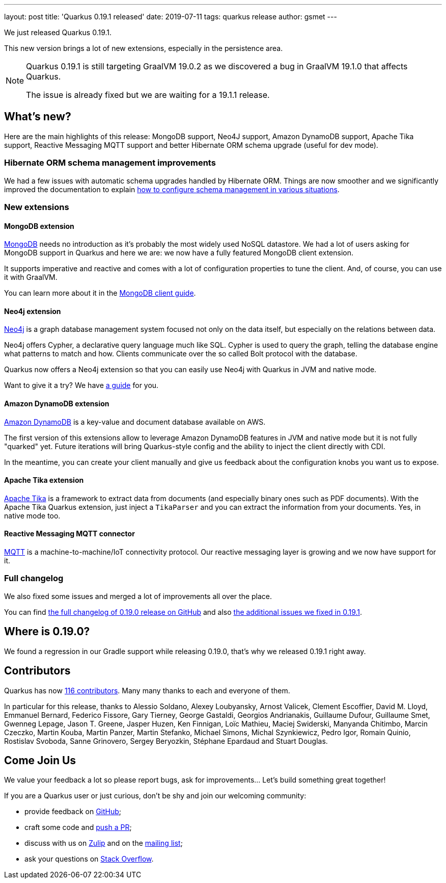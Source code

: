---
layout: post
title: 'Quarkus 0.19.1 released'
date: 2019-07-11
tags: quarkus release
author: gsmet
---

We just released Quarkus 0.19.1.

This new version brings a lot of new extensions, especially in the persistence area.

[NOTE]
====
Quarkus 0.19.1 is still targeting GraalVM 19.0.2 as we discovered a bug in GraalVM 19.1.0 that affects Quarkus.

The issue is already fixed but we are waiting for a 19.1.1 release.
====

== What's new?

Here are the main highlights of this release: MongoDB support, Neo4J support, Amazon DynamoDB support, Apache Tika support, Reactive Messaging MQTT support and better Hibernate ORM schema upgrade (useful for dev mode).

=== Hibernate ORM schema management improvements

We had a few issues with automatic schema upgrades handled by Hibernate ORM. Things are now smoother and we significantly improved the documentation to explain https://quarkus.io/guides/hibernate-orm-guide#hibernate-orm-in-development-mode[how to configure schema management in various situations].

=== New extensions

==== MongoDB extension

https://www.mongodb.com/[MongoDB] needs no introduction as it's probably the most widely used NoSQL datastore.
We had a lot of users asking for MongoDB support in Quarkus and here we are: we now have a fully featured MongoDB client extension.

It supports imperative and reactive and comes with a lot of configuration properties to tune the client. And, of course, you can use it with GraalVM.

You can learn more about it in the link:/guides/mongo-guide[MongoDB client guide].

==== Neo4j extension

https://neo4j.com/[Neo4j] is a graph database management system focused not only on the data itself, but especially on the relations between data.

Neo4j offers Cypher, a declarative query language much like SQL.
Cypher is used to query the graph, telling the database engine what patterns to match and how.
Clients communicate over the so called Bolt protocol with the database.

Quarkus now offers a Neo4j extension so that you can easily use Neo4j with Quarkus in JVM and native mode.

Want to give it a try? We have link:/guides/neo4j-guide[a guide] for you.

==== Amazon DynamoDB extension

https://aws.amazon.com/dynamodb/[Amazon DynamoDB] is a key-value and document database available on AWS.

The first version of this extensions allow to leverage Amazon DynamoDB features in JVM and native mode but it is not fully "quarked" yet.
Future iterations will bring Quarkus-style config and the ability to inject the client directly with CDI.

In the meantime, you can create your client manually and give us feedback about the configuration knobs you want us to expose.

==== Apache Tika extension

http://tika.apache.org/[Apache Tika] is a framework to extract data from documents (and especially binary ones such as PDF documents). With the Apache Tika Quarkus extension, just inject a `TikaParser` and you can extract the information from your documents. Yes, in native mode too.

==== Reactive Messaging MQTT connector

http://mqtt.org/[MQTT] is a machine-to-machine/IoT connectivity protocol. Our reactive messaging layer is growing and we now have support for it.

=== Full changelog

We also fixed some issues and merged a lot of improvements all over the place.

You can find https://github.com/quarkusio/quarkus/releases/tag/0.19.0[the full changelog of 0.19.0 release on GitHub] and also https://github.com/quarkusio/quarkus/releases/tag/0.19.1[the additional issues we fixed in 0.19.1].

== Where is 0.19.0?

We found a regression in our Gradle support while releasing 0.19.0, that's why we released 0.19.1 right away.

== Contributors

Quarkus has now https://github.com/quarkusio/quarkus/graphs/contributors[116 contributors].
Many many thanks to each and everyone of them.

In particular for this release, thanks to Alessio Soldano, Alexey Loubyansky, Arnost Valicek, Clement Escoffier, David M. Lloyd, Emmanuel Bernard, Federico Fissore, Gary Tierney, George Gastaldi, Georgios Andrianakis, Guillaume Dufour, Guillaume Smet, Gwenneg Lepage, Jason T. Greene, Jasper Huzen, Ken Finnigan, Loïc Mathieu, Maciej Swiderski, Manyanda Chitimbo, Marcin Czeczko, Martin Kouba, Martin Panzer, Martin Stefanko, Michael Simons, Michal Szynkiewicz, Pedro Igor, Romain Quinio, Rostislav Svoboda, Sanne Grinovero, Sergey Beryozkin, Stéphane Epardaud and Stuart Douglas.

== Come Join Us

We value your feedback a lot so please report bugs, ask for improvements... Let's build something great together!

If you are a Quarkus user or just curious, don't be shy and join our welcoming community:

 * provide feedback on https://github.com/quarkusio/quarkus/issues[GitHub];
 * craft some code and https://github.com/quarkusio/quarkus/pulls[push a PR];
 * discuss with us on https://quarkusio.zulipchat.com/[Zulip] and on the https://groups.google.com/d/forum/quarkus-dev[mailing list];
 * ask your questions on https://stackoverflow.com/questions/tagged/quarkus[Stack Overflow].

